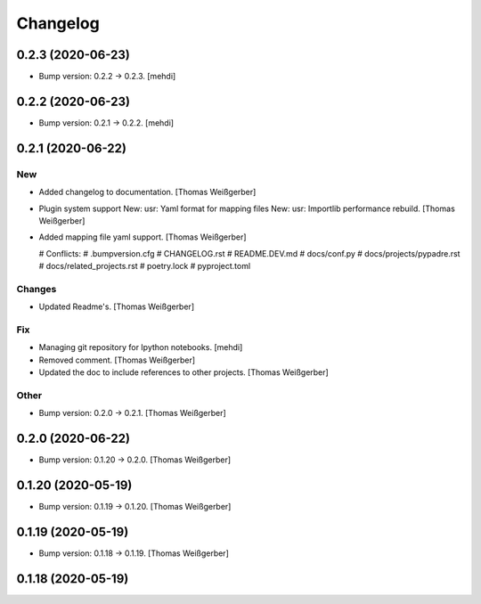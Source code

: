 Changelog
=========


0.2.3 (2020-06-23)
------------------
- Bump version: 0.2.2 → 0.2.3. [mehdi]


0.2.2 (2020-06-23)
------------------
- Bump version: 0.2.1 → 0.2.2. [mehdi]


0.2.1 (2020-06-22)
------------------

New
~~~
- Added changelog to documentation. [Thomas Weißgerber]
- Plugin system support New: usr: Yaml format for mapping files New:
  usr: Importlib performance rebuild. [Thomas Weißgerber]
- Added mapping file yaml support. [Thomas Weißgerber]

  # Conflicts:
  #	.bumpversion.cfg
  #	CHANGELOG.rst
  #	README.DEV.md
  #	docs/conf.py
  #	docs/projects/pypadre.rst
  #	docs/related_projects.rst
  #	poetry.lock
  #	pyproject.toml

Changes
~~~~~~~
- Updated Readme's. [Thomas Weißgerber]

Fix
~~~
- Managing git repository for Ipython notebooks. [mehdi]
- Removed comment. [Thomas Weißgerber]
- Updated the doc to include references to other projects. [Thomas
  Weißgerber]

Other
~~~~~
- Bump version: 0.2.0 → 0.2.1. [Thomas Weißgerber]


0.2.0 (2020-06-22)
------------------
- Bump version: 0.1.20 → 0.2.0. [Thomas Weißgerber]


0.1.20 (2020-05-19)
-------------------
- Bump version: 0.1.19 → 0.1.20. [Thomas Weißgerber]


0.1.19 (2020-05-19)
-------------------
- Bump version: 0.1.18 → 0.1.19. [Thomas Weißgerber]


0.1.18 (2020-05-19)
-------------------
